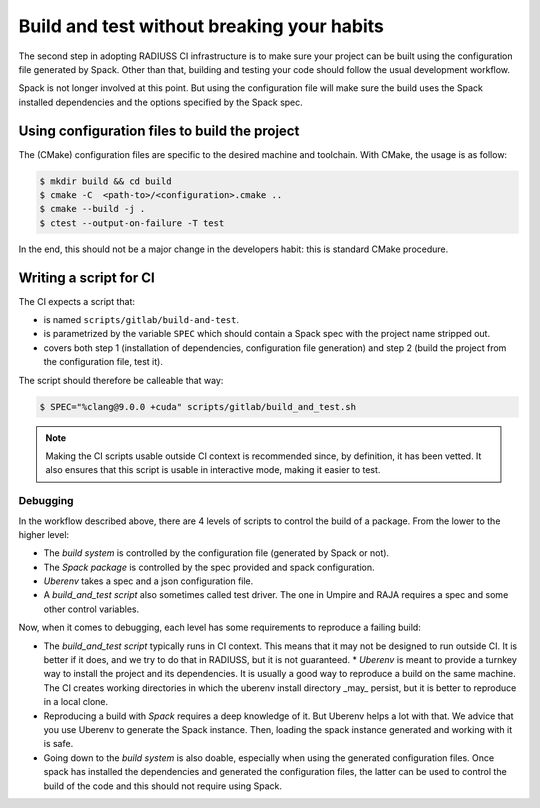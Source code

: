.. ##
.. ## Copyright (c) 2022, Lawrence Livermore National Security, LLC and
.. ## other RADIUSS Project Developers. See the top-level COPYRIGHT file for details.
.. ##
.. ## SPDX-License-Identifier: (MIT)
.. ##

.. _build_and_test-label:

*******************************************
Build and test without breaking your habits
*******************************************

The second step in adopting RADIUSS CI infrastructure is to make sure your
project can be built using the configuration file generated by Spack. Other
than that, building and testing your code should follow the usual development
workflow.

Spack is not longer involved at this point. But using the configuration file
will make sure the build uses the Spack installed dependencies and the options
specified by the Spack spec.

Using configuration files to build the project
----------------------------------------------

The (CMake) configuration files are specific to the desired machine and
toolchain. With CMake, the usage is as follow:

.. code-block:: bash

  $ mkdir build && cd build
  $ cmake -C  <path-to>/<configuration>.cmake ..
  $ cmake --build -j .
  $ ctest --output-on-failure -T test

In the end, this should not be a major change in the developers habit: this is
standard CMake procedure.

Writing a script for CI
-----------------------

The CI expects a script that:

* is named ``scripts/gitlab/build-and-test``.
* is parametrized by the variable ``SPEC`` which should contain a Spack spec
  with the project name stripped out.
* covers both step 1 (installation of dependencies, configuration file
  generation) and step 2 (build the project from the configuration file, test
  it).

The script should therefore be calleable that way:

.. code-block:: bash

  $ SPEC="%clang@9.0.0 +cuda" scripts/gitlab/build_and_test.sh

.. note::
  Making the CI scripts usable outside CI context is recommended since, by
  definition, it has been vetted. It also ensures that this script is usable in
  interactive mode, making it easier to test.

Debugging
=========

In the workflow described above, there are 4 levels of scripts to control the
build of a package. From the lower to the higher level:

* The *build system* is controlled by the configuration file (generated by Spack
  or not).
* The *Spack package* is controlled by the spec provided and spack configuration.
* *Uberenv* takes a spec and a json configuration file.
* A *build_and_test script* also sometimes called test driver. The one in Umpire
  and RAJA requires a spec and some other control variables.

Now, when it comes to debugging, each level has some requirements to reproduce
a failing build:

* The *build_and_test script* typically runs in CI context. This means that it
  may not be designed to run outside CI. It is better if it does, and we try to
  do that in RADIUSS, but it is not guaranteed. * *Uberenv* is meant to provide
  a turnkey way to install the project and its dependencies. It is usually a
  good way to reproduce a build on the same machine. The CI creates working
  directories in which the uberenv install directory _may_ persist, but it is
  better to reproduce in a local clone.
* Reproducing a build with *Spack* requires a deep knowledge of it. But Uberenv
  helps a lot with that. We advice that you use Uberenv to generate the Spack
  instance. Then, loading the spack instance generated and working with it is
  safe.
* Going down to the *build system* is also doable, especially when using the
  generated configuration files. Once spack has installed the dependencies and
  generated the configuration files, the latter can be used to control the
  build of the code and this should not require using Spack.
